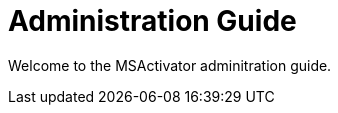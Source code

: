 Administration Guide
====================
:toc: left
:toc-title: Content 
:imagesdir: ../resources/images

Welcome to the MSActivator adminitration guide.

